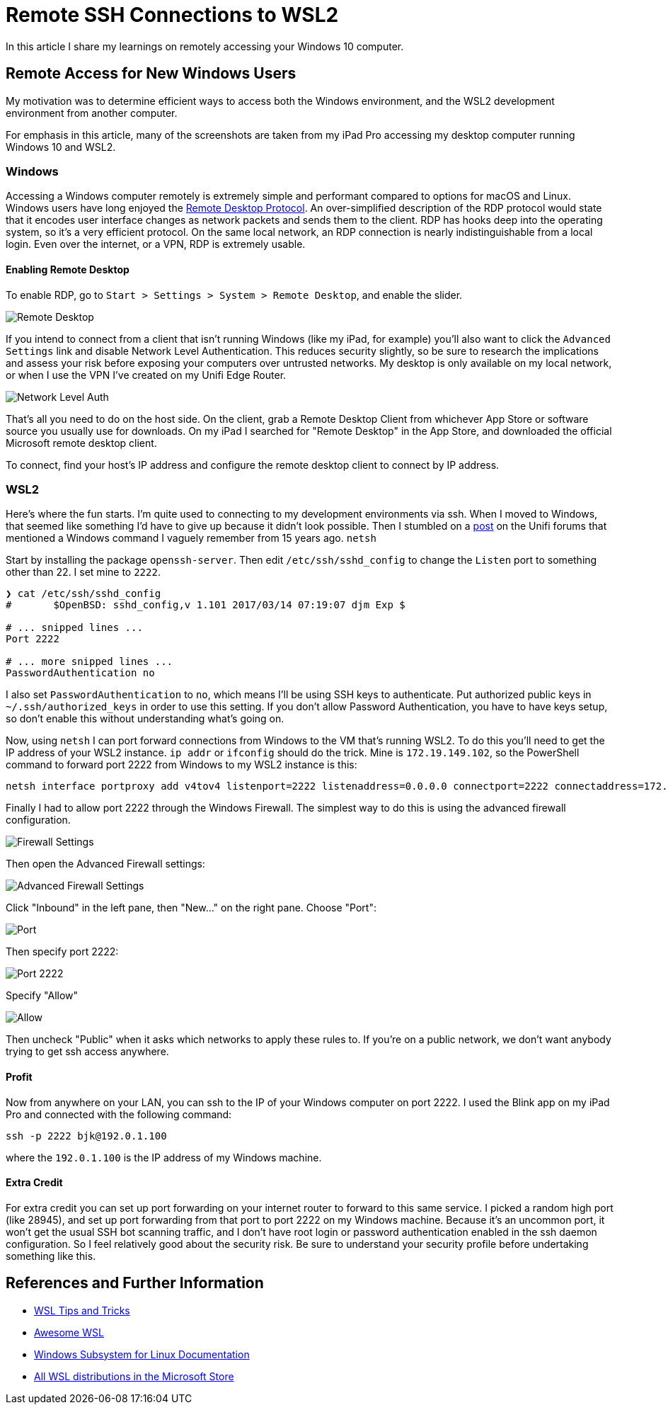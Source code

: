= Remote SSH Connections to WSL2 
:date: 2020/03/03 
:draft: false 
:keywords: WSL, SSH
:description: Connect to your WSL2 instance from another machine.
:slug: remote-ssh-connections-to-wsl2 
:image_url: images/uploads/d98ef5c6cff646dcb140dae212aacbba.jpg   
:image_credit: Remote SSH Connections to WSL2   
:image_credit_url: '#' 

In this article I share my learnings on remotely accessing your Windows 10 computer.

== Remote Access for New Windows Users

My motivation was to determine efficient ways to access both the Windows environment, and the WSL2 development environment from another computer.

For emphasis in this article, many of the screenshots are taken from my iPad Pro accessing my desktop computer running Windows 10 and WSL2.

=== Windows

Accessing a Windows computer remotely is extremely simple and performant compared to options for macOS and Linux.
Windows users have long enjoyed the https://docs.microsoft.com/en-us/windows/win32/termserv/remote-desktop-protocol[Remote Desktop Protocol].
An over-simplified description of the RDP protocol would state that it encodes user interface changes as network packets and sends them to the client.
RDP has hooks deep into the operating system, so it's a very efficient protocol.
On the same local network, an RDP connection is nearly indistinguishable from a local login.
Even over the internet, or a VPN, RDP is extremely usable.

==== Enabling Remote Desktop

To enable RDP, go to `Start > Settings > System > Remote Desktop`, and enable the slider.

image::images/uploads/7640475234ee43ef8f2d4a94f110a497.png[Remote Desktop]

If you intend to connect from a client that isn't running Windows (like my iPad, for example) you'll also want to click the `Advanced Settings` link and disable Network Level Authentication.
This reduces security slightly, so be sure to research the implications and assess your risk before exposing your computers over untrusted networks.
My desktop is only available on my local network, or when I use the VPN I've created on my Unifi Edge Router.

image::images/uploads/a141f2110ca24db2985d40eab20bdbee.png[Network Level Auth]

That's all you need to do on the host side.
On the client, grab a Remote Desktop Client from whichever App Store or software source you usually use for downloads.
On my iPad I searched for "Remote Desktop" in the App Store, and downloaded the official Microsoft remote desktop client.

To connect, find your host's IP address and configure the remote desktop client to connect by IP address.

=== WSL2

Here's where the fun starts.
I'm quite used to connecting to my development environments via ssh.
When I moved to Windows, that seemed like something I'd have to give up because it didn't look possible.
Then I stumbled on a https://community.ui.com/questions/UNMS-running-on-Windows-10-Subsystem-Linux-2-WSL2/552f3b66-c1f0-41f1-8aa5-f2e6e0f56a5a[post] on the Unifi forums that mentioned a Windows command I vaguely remember from 15 years ago.
`netsh`

Start by installing the package `openssh-server`.
Then edit `/etc/ssh/sshd_config` to change the `Listen` port to something other than 22.
I set mine to `2222`.

----
❯ cat /etc/ssh/sshd_config
#       $OpenBSD: sshd_config,v 1.101 2017/03/14 07:19:07 djm Exp $

# ... snipped lines ...
Port 2222

# ... more snipped lines ...
PasswordAuthentication no
----

I also set `PasswordAuthentication` to `no`, which means I'll be using SSH keys to authenticate.
Put authorized public keys in `~/.ssh/authorized_keys` in order to use this setting.
If you don't allow Password Authentication, you have to have keys setup, so don't enable this without understanding what's going on.

Now, using `netsh` I can port forward connections from Windows to the VM that's running WSL2.
To do this you'll need to get the IP address of your WSL2 instance.
`ip addr` or `ifconfig` should do the trick.
Mine is `172.19.149.102`, so the PowerShell command to forward port 2222 from Windows to my WSL2 instance is this:

----
netsh interface portproxy add v4tov4 listenport=2222 listenaddress=0.0.0.0 connectport=2222 connectaddress=172.19.149.102
----

Finally I had to allow port 2222 through the Windows Firewall.
The simplest way to do this is using the advanced firewall configuration.

image::images/uploads/eff8b846babe4cf393ce84eedda70e3e.png[Firewall Settings]

Then open the Advanced Firewall settings:

image::images/uploads/771f1ab0a1e34c1e968831498dd5ebe2.png[Advanced Firewall Settings]

Click "Inbound" in the left pane, then "New..." on the right pane.
Choose "Port":

image::images/uploads/fe9af91c4fa84146bbc0fde148828244.png[Port]

Then specify port 2222:

image::images/uploads/620e43b5fda14bbbb02408d9ce9cf143.png[Port 2222]

Specify "Allow"

image::images/uploads/c98193138c4c4cf5bfcb761da4cb91c6.png[Allow]

Then uncheck "Public" when it asks which networks to apply these rules to.
If you're on a public network, we don't want anybody trying to get ssh access anywhere.

==== Profit

Now from anywhere on your LAN, you can ssh to the IP of your Windows computer on port 2222.
I used the Blink app on my iPad Pro and connected with the following command:

----
ssh -p 2222 bjk@192.0.1.100
----

where the `192.0.1.100` is the IP address of my Windows machine.

==== Extra Credit

For extra credit you can set up port forwarding on your internet router to forward to this same service.
I picked a random high port (like 28945), and set up port forwarding from that port to port 2222 on my Windows machine.
Because it's an uncommon port, it won't get the usual SSH bot scanning traffic, and I don't have root login or password authentication enabled in the ssh daemon configuration.
So I feel relatively good about the security risk.
Be sure to understand your security profile before undertaking something like this.

== References and Further Information

* https://wsl.dev[WSL Tips and Tricks]
* https://github.com/sirredbeard/Awesome-WSL/blob/master/README.md[Awesome WSL]
* https://docs.microsoft.com/en-us/windows/wsl/about[Windows Subsystem for Linux Documentation]
* https://aka.ms/wslstore[All WSL distributions in the Microsoft Store]

